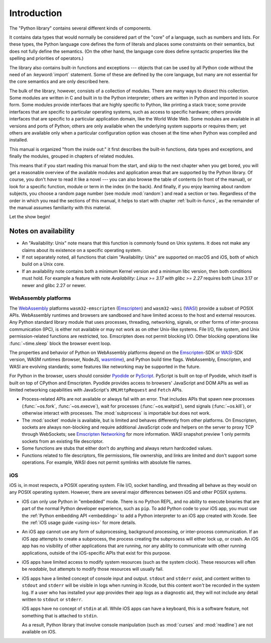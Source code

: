 .. _library-intro:

************
Introduction
************

The "Python library" contains several different kinds of components.

It contains data types that would normally be considered part of the "core" of a
language, such as numbers and lists.  For these types, the Python language core
defines the form of literals and places some constraints on their semantics, but
does not fully define the semantics.  (On the other hand, the language core does
define syntactic properties like the spelling and priorities of operators.)

The library also contains built-in functions and exceptions --- objects that can
be used by all Python code without the need of an :keyword:`import` statement.
Some of these are defined by the core language, but many are not essential for
the core semantics and are only described here.

The bulk of the library, however, consists of a collection of modules. There are
many ways to dissect this collection.  Some modules are written in C and built
in to the Python interpreter; others are written in Python and imported in
source form.  Some modules provide interfaces that are highly specific to
Python, like printing a stack trace; some provide interfaces that are specific
to particular operating systems, such as access to specific hardware; others
provide interfaces that are specific to a particular application domain, like
the World Wide Web. Some modules are available in all versions and ports of
Python; others are only available when the underlying system supports or
requires them; yet others are available only when a particular configuration
option was chosen at the time when Python was compiled and installed.

This manual is organized "from the inside out:" it first describes the built-in
functions, data types and exceptions, and finally the modules, grouped in
chapters of related modules.

This means that if you start reading this manual from the start, and skip to the
next chapter when you get bored, you will get a reasonable overview of the
available modules and application areas that are supported by the Python
library.  Of course, you don't *have* to read it like a novel --- you can also
browse the table of contents (in front of the manual), or look for a specific
function, module or term in the index (in the back).  And finally, if you enjoy
learning about random subjects, you choose a random page number (see module
:mod:`random`) and read a section or two.  Regardless of the order in which you
read the sections of this manual, it helps to start with chapter
:ref:`built-in-funcs`, as the remainder of the manual assumes familiarity with
this material.

Let the show begin!


.. _availability:

Notes on availability
=====================

* An "Availability: Unix" note means that this function is commonly found on
  Unix systems.  It does not make any claims about its existence on a specific
  operating system.

* If not separately noted, all functions that claim "Availability: Unix" are
  supported on macOS and iOS, both of which build on a Unix core.

* If an availability note contains both a minimum Kernel version and a minimum
  libc version, then both conditions must hold. For example a feature with note
  *Availability: Linux >= 3.17 with glibc >= 2.27* requires both Linux 3.17 or
  newer and glibc 2.27 or newer.

.. _wasm-availability:

WebAssembly platforms
---------------------

The `WebAssembly`_ platforms ``wasm32-emscripten`` (`Emscripten`_) and
``wasm32-wasi`` (`WASI`_) provide a subset of POSIX APIs. WebAssembly runtimes
and browsers are sandboxed and have limited access to the host and external
resources. Any Python standard library module that uses processes, threading,
networking, signals, or other forms of inter-process communication (IPC), is
either not available or may not work as on other Unix-like systems. File I/O,
file system, and Unix permission-related functions are restricted, too.
Emscripten does not permit blocking I/O. Other blocking operations like
:func:`~time.sleep` block the browser event loop.

The properties and behavior of Python on WebAssembly platforms depend on the
`Emscripten`_-SDK or `WASI`_-SDK version, WASM runtimes (browser, NodeJS,
`wasmtime`_), and Python build time flags. WebAssembly, Emscripten, and WASI
are evolving standards; some features like networking may be
supported in the future.

For Python in the browser, users should consider `Pyodide`_ or `PyScript`_.
PyScript is built on top of Pyodide, which itself is built on top of
CPython and Emscripten. Pyodide provides access to browsers' JavaScript and
DOM APIs as well as limited networking capabilities with JavaScript's
``XMLHttpRequest`` and ``Fetch`` APIs.

* Process-related APIs are not available or always fail with an error. That
  includes APIs that spawn new processes (:func:`~os.fork`,
  :func:`~os.execve`), wait for processes (:func:`~os.waitpid`), send signals
  (:func:`~os.kill`), or otherwise interact with processes. The
  :mod:`subprocess` is importable but does not work.

* The :mod:`socket` module is available, but is limited and behaves
  differently from other platforms. On Emscripten, sockets are always
  non-blocking and require additional JavaScript code and helpers on the
  server to proxy TCP through WebSockets; see `Emscripten Networking`_
  for more information. WASI snapshot preview 1 only permits sockets from an
  existing file descriptor.

* Some functions are stubs that either don't do anything and always return
  hardcoded values.

* Functions related to file descriptors, file permissions, file ownership, and
  links are limited and don't support some operations. For example, WASI does
  not permit symlinks with absolute file names.

.. _WebAssembly: https://webassembly.org/
.. _Emscripten: https://emscripten.org/
.. _Emscripten Networking: https://emscripten.org/docs/porting/networking.html
.. _WASI: https://wasi.dev/
.. _wasmtime: https://wasmtime.dev/
.. _Pyodide: https://pyodide.org/
.. _PyScript: https://pyscript.net/

.. _iOS-availability:

iOS
---

iOS is, in most respects, a POSIX operating system. File I/O, socket handling,
and threading all behave as they would on any POSIX operating system. However,
there are several major differences between iOS and other POSIX systems.

* iOS can only use Python in "embedded" mode. There is no Python REPL, and no
  ability to execute binaries that are part of the normal Python developer
  experience, such as ``pip``. To add Python code to your iOS app, you must use
  the :ref:`Python embedding API <embedding>` to add a Python interpreter to an
  iOS app created with Xcode. See the :ref:`iOS usage guide <using-ios>` for
  more details.

* An iOS app cannot use any form of subprocessing, background processing, or
  inter-process communication. If an iOS app attempts to create a subprocess,
  the process creating the subprocess will either lock up, or crash. An iOS app
  has no visibility of other applications that are running, nor any ability to
  communicate with other running applications, outside of the iOS-specific APIs
  that exist for this purpose.

* iOS apps have limited access to modify system resources (such as the system
  clock). These resources will often be *readable*, but attempts to modify
  those resources will usually fail.

* iOS apps have a limited concept of console input and output. ``stdout`` and
  ``stderr`` *exist*, and content written to ``stdout`` and ``stderr`` will be
  visible in logs when running in Xcode, but this content *won't* be recorded
  in the system log. If a user who has installed your app provides their app
  logs as a diagnostic aid, they will not include any detail written to
  ``stdout`` or ``stderr``.

  iOS apps have no concept of  ``stdin`` at all. While iOS apps can have a
  keyboard, this is a software feature, not something that is attached to
  ``stdin``.

  As a result, Python library that involve console manipulation (such as
  :mod:`curses` and :mod:`readline`) are not available on iOS.
